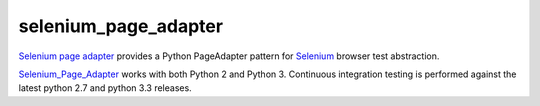 selenium_page_adapter
=====================

`Selenium page adapter`_ provides a Python PageAdapter pattern for
Selenium_ browser test abstraction.

.. image:: https://travis-ci.org/tysonclugg/selenium_page_adapter.svg?branch=master
    :target: https://travis-ci.org/tysonclugg/selenium_page_adapter
    :alt: Build Status
.. image:: https://img.shields.io/pypi/v/selenium_page_adapter.svg
    :target: https://pypi.python.org/pypi/selenium_page_adapter/
    :alt: selenium_page_adapter on PyPi

Selenium_Page_Adapter_ works with both Python 2 and Python 3.  Continuous integration 
testing is performed against the latest python 2.7 and python 3.3 
releases.

.. _Selenium Page Adapter: https://selenium_page_adapter.readthedocs.org/en/latest/
.. _Selenium: http://selenium-python.readthedocs.org/
